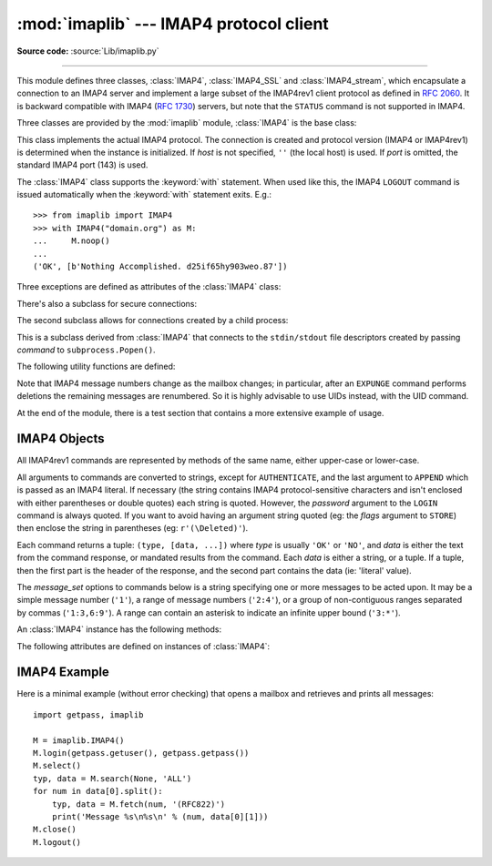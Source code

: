 :mod:`imaplib` --- IMAP4 protocol client
========================================

.. module:: imaplib
   :synopsis: IMAP4 protocol client (requires sockets).
.. moduleauthor:: Piers Lauder <piers@communitysolutions.com.au>
.. sectionauthor:: Piers Lauder <piers@communitysolutions.com.au>
.. revised by ESR, January 2000
.. changes for IMAP4_SSL by Tino Lange <Tino.Lange@isg.de>, March 2002
.. changes for IMAP4_stream by Piers Lauder <piers@communitysolutions.com.au>,
   November 2002


.. index::
   pair: IMAP4; protocol
   pair: IMAP4_SSL; protocol
   pair: IMAP4_stream; protocol

**Source code:** :source:`Lib/imaplib.py`

--------------

This module defines three classes, :class:`IMAP4`, :class:`IMAP4_SSL` and
:class:`IMAP4_stream`, which encapsulate a connection to an IMAP4 server and
implement a large subset of the IMAP4rev1 client protocol as defined in
:rfc:`2060`. It is backward compatible with IMAP4 (:rfc:`1730`) servers, but
note that the ``STATUS`` command is not supported in IMAP4.

Three classes are provided by the :mod:`imaplib` module, :class:`IMAP4` is the
base class:


.. class:: IMAP4(host='', port=IMAP4_PORT)

   This class implements the actual IMAP4 protocol.  The connection is created and
   protocol version (IMAP4 or IMAP4rev1) is determined when the instance is
   initialized. If *host* is not specified, ``''`` (the local host) is used. If
   *port* is omitted, the standard IMAP4 port (143) is used.

   The :class:`IMAP4` class supports the :keyword:`with` statement.  When used
   like this, the IMAP4 ``LOGOUT`` command is issued automatically when the
   :keyword:`with` statement exits.  E.g.::

    >>> from imaplib import IMAP4
    >>> with IMAP4("domain.org") as M:
    ...     M.noop()
    ...
    ('OK', [b'Nothing Accomplished. d25if65hy903weo.87'])

   .. versionchanged:: 3.5
      Support for the :keyword:`with` statement was added.

Three exceptions are defined as attributes of the :class:`IMAP4` class:


.. exception:: IMAP4.error

   Exception raised on any errors.  The reason for the exception is passed to the
   constructor as a string.


.. exception:: IMAP4.abort

   IMAP4 server errors cause this exception to be raised.  This is a sub-class of
   :exc:`IMAP4.error`.  Note that closing the instance and instantiating a new one
   will usually allow recovery from this exception.


.. exception:: IMAP4.readonly

   This exception is raised when a writable mailbox has its status changed by the
   server.  This is a sub-class of :exc:`IMAP4.error`.  Some other client now has
   write permission, and the mailbox will need to be re-opened to re-obtain write
   permission.


There's also a subclass for secure connections:


.. class:: IMAP4_SSL(host='', port=IMAP4_SSL_PORT, keyfile=None, \
                     certfile=None, ssl_context=None)

   This is a subclass derived from :class:`IMAP4` that connects over an SSL
   encrypted socket (to use this class you need a socket module that was compiled
   with SSL support).  If *host* is not specified, ``''`` (the local host) is used.
   If *port* is omitted, the standard IMAP4-over-SSL port (993) is used.
   *ssl_context* is a :class:`ssl.SSLContext` object which allows bundling
   SSL configuration options, certificates and private keys into a single
   (potentially long-lived) structure.  Please read :ref:`ssl-security` for
   best practices.

   *keyfile* and *certfile* are a legacy alternative to *ssl_context* - they
   can point to PEM-formatted private key and certificate chain files for
   the SSL connection.  Note that the *keyfile*/*certfile* parameters are
   mutually exclusive with *ssl_context*, a :class:`ValueError` is raised
   if *keyfile*/*certfile* is provided along with *ssl_context*.

   .. versionchanged:: 3.3
      *ssl_context* parameter added.

   .. versionchanged:: 3.4
      The class now supports hostname check with
      :attr:`ssl.SSLContext.check_hostname` and *Server Name Indication* (see
      :data:`ssl.HAS_SNI`).

The second subclass allows for connections created by a child process:


.. class:: IMAP4_stream(command)

   This is a subclass derived from :class:`IMAP4` that connects to the
   ``stdin/stdout`` file descriptors created by passing *command* to
   ``subprocess.Popen()``.


The following utility functions are defined:


.. function:: Internaldate2tuple(datestr)

   Parse an IMAP4 ``INTERNALDATE`` string and return corresponding local
   time.  The return value is a :class:`time.struct_time` tuple or
   None if the string has wrong format.

.. function:: Int2AP(num)

   Converts an integer into a string representation using characters from the set
   [``A`` .. ``P``].


.. function:: ParseFlags(flagstr)

   Converts an IMAP4 ``FLAGS`` response to a tuple of individual flags.


.. function:: Time2Internaldate(date_time)

   Convert *date_time* to an IMAP4 ``INTERNALDATE`` representation.
   The return value is a string in the form: ``"DD-Mmm-YYYY HH:MM:SS
   +HHMM"`` (including double-quotes).  The *date_time* argument can
   be a number (int or float) representing seconds since epoch (as
   returned by :func:`time.time`), a 9-tuple representing local time
   an instance of :class:`time.struct_time` (as returned by
   :func:`time.localtime`), an aware instance of
   :class:`datetime.datetime`, or a double-quoted string.  In the last
   case, it is assumed to already be in the correct format.

Note that IMAP4 message numbers change as the mailbox changes; in particular,
after an ``EXPUNGE`` command performs deletions the remaining messages are
renumbered. So it is highly advisable to use UIDs instead, with the UID command.

At the end of the module, there is a test section that contains a more extensive
example of usage.


.. seealso::

   Documents describing the protocol, and sources and binaries  for servers
   implementing it, can all be found at the University of Washington's *IMAP
   Information Center* (http://www.washington.edu/imap/).


.. _imap4-objects:

IMAP4 Objects
-------------

All IMAP4rev1 commands are represented by methods of the same name, either
upper-case or lower-case.

All arguments to commands are converted to strings, except for ``AUTHENTICATE``,
and the last argument to ``APPEND`` which is passed as an IMAP4 literal.  If
necessary (the string contains IMAP4 protocol-sensitive characters and isn't
enclosed with either parentheses or double quotes) each string is quoted.
However, the *password* argument to the ``LOGIN`` command is always quoted. If
you want to avoid having an argument string quoted (eg: the *flags* argument to
``STORE``) then enclose the string in parentheses (eg: ``r'(\Deleted)'``).

Each command returns a tuple: ``(type, [data, ...])`` where *type* is usually
``'OK'`` or ``'NO'``, and *data* is either the text from the command response,
or mandated results from the command. Each *data* is either a string, or a
tuple. If a tuple, then the first part is the header of the response, and the
second part contains the data (ie: 'literal' value).

The *message_set* options to commands below is a string specifying one or more
messages to be acted upon.  It may be a simple message number (``'1'``), a range
of message numbers (``'2:4'``), or a group of non-contiguous ranges separated by
commas (``'1:3,6:9'``).  A range can contain an asterisk to indicate an infinite
upper bound (``'3:*'``).

An :class:`IMAP4` instance has the following methods:


.. method:: IMAP4.append(mailbox, flags, date_time, message)

   Append *message* to named mailbox.


.. method:: IMAP4.authenticate(mechanism, authobject)

   Authenticate command --- requires response processing.

   *mechanism* specifies which authentication mechanism is to be used - it should
   appear in the instance variable ``capabilities`` in the form ``AUTH=mechanism``.

   *authobject* must be a callable object::

      data = authobject(response)

   It will be called to process server continuation responses; the *response*
   argument it is passed will be ``bytes``.  It should return ``bytes`` *data*
   that will be base64 encoded and sent to the server.  It should return
   ``None`` if the client abort response ``*`` should be sent instead.

   .. versionchanged:: 3.5
      string usernames and passwords are now encoded to ``utf-8`` instead of
      being limited to ASCII.


.. method:: IMAP4.check()

   Checkpoint mailbox on server.


.. method:: IMAP4.close()

   Close currently selected mailbox. Deleted messages are removed from writable
   mailbox. This is the recommended command before ``LOGOUT``.


.. method:: IMAP4.copy(message_set, new_mailbox)

   Copy *message_set* messages onto end of *new_mailbox*.


.. method:: IMAP4.create(mailbox)

   Create new mailbox named *mailbox*.


.. method:: IMAP4.delete(mailbox)

   Delete old mailbox named *mailbox*.


.. method:: IMAP4.deleteacl(mailbox, who)

   Delete the ACLs (remove any rights) set for who on mailbox.


.. method:: IMAP4.enable(capability)

   Enable *capability* (see :rfc:`5161`).  Most capabilities do not need to be
   enabled.  Currently only the ``UTF8=ACCEPT`` capability is supported
   (see :RFC:`6855`).

   .. versionadded:: 3.5
      The :meth:`enable` method itself, and :RFC:`6855` support.


.. method:: IMAP4.expunge()

   Permanently remove deleted items from selected mailbox. Generates an ``EXPUNGE``
   response for each deleted message. Returned data contains a list of ``EXPUNGE``
   message numbers in order received.


.. method:: IMAP4.fetch(message_set, message_parts)

   Fetch (parts of) messages.  *message_parts* should be a string of message part
   names enclosed within parentheses, eg: ``"(UID BODY[TEXT])"``.  Returned data
   are tuples of message part envelope and data.


.. method:: IMAP4.getacl(mailbox)

   Get the ``ACL``\ s for *mailbox*. The method is non-standard, but is supported
   by the ``Cyrus`` server.


.. method:: IMAP4.getannotation(mailbox, entry, attribute)

   Retrieve the specified ``ANNOTATION``\ s for *mailbox*. The method is
   non-standard, but is supported by the ``Cyrus`` server.


.. method:: IMAP4.getquota(root)

   Get the ``quota`` *root*'s resource usage and limits. This method is part of the
   IMAP4 QUOTA extension defined in rfc2087.


.. method:: IMAP4.getquotaroot(mailbox)

   Get the list of ``quota`` ``roots`` for the named *mailbox*. This method is part
   of the IMAP4 QUOTA extension defined in rfc2087.


.. method:: IMAP4.list([directory[, pattern]])

   List mailbox names in *directory* matching *pattern*.  *directory* defaults to
   the top-level mail folder, and *pattern* defaults to match anything.  Returned
   data contains a list of ``LIST`` responses.


.. method:: IMAP4.login(user, password)

   Identify the client using a plaintext password. The *password* will be quoted.


.. method:: IMAP4.login_cram_md5(user, password)

   Force use of ``CRAM-MD5`` authentication when identifying the client to protect
   the password.  Will only work if the server ``CAPABILITY`` response includes the
   phrase ``AUTH=CRAM-MD5``.


.. method:: IMAP4.logout()

   Shutdown connection to server. Returns server ``BYE`` response.


.. method:: IMAP4.lsub(directory='""', pattern='*')

   List subscribed mailbox names in directory matching pattern. *directory*
   defaults to the top level directory and *pattern* defaults to match any mailbox.
   Returned data are tuples of message part envelope and data.


.. method:: IMAP4.myrights(mailbox)

   Show my ACLs for a mailbox (i.e. the rights that I have on mailbox).


.. method:: IMAP4.namespace()

   Returns IMAP namespaces as defined in RFC2342.


.. method:: IMAP4.noop()

   Send ``NOOP`` to server.


.. method:: IMAP4.open(host, port)

   Opens socket to *port* at *host*.  This method is implicitly called by
   the :class:`IMAP4` constructor.  The connection objects established by this
   method will be used in the :meth:`IMAP4.read`, :meth:`IMAP4.readline`,
   :meth:`IMAP4.send`, and :meth:`IMAP4.shutdown` methods.  You may override
   this method.


.. method:: IMAP4.partial(message_num, message_part, start, length)

   Fetch truncated part of a message. Returned data is a tuple of message part
   envelope and data.


.. method:: IMAP4.proxyauth(user)

   Assume authentication as *user*. Allows an authorised administrator to proxy
   into any user's mailbox.


.. method:: IMAP4.read(size)

   Reads *size* bytes from the remote server. You may override this method.


.. method:: IMAP4.readline()

   Reads one line from the remote server. You may override this method.


.. method:: IMAP4.recent()

   Prompt server for an update. Returned data is ``None`` if no new messages, else
   value of ``RECENT`` response.


.. method:: IMAP4.rename(oldmailbox, newmailbox)

   Rename mailbox named *oldmailbox* to *newmailbox*.


.. method:: IMAP4.response(code)

   Return data for response *code* if received, or ``None``. Returns the given
   code, instead of the usual type.


.. method:: IMAP4.search(charset, criterion[, ...])

   Search mailbox for matching messages.  *charset* may be ``None``, in which case
   no ``CHARSET`` will be specified in the request to the server.  The IMAP
   protocol requires that at least one criterion be specified; an exception will be
   raised when the server returns an error.  *charset* must be ``None`` if
   the ``UTF8=ACCEPT`` capability was enabled using the :meth:`enable`
   command.

   Example::

      # M is a connected IMAP4 instance...
      typ, msgnums = M.search(None, 'FROM', '"LDJ"')

      # or:
      typ, msgnums = M.search(None, '(FROM "LDJ")')


.. method:: IMAP4.select(mailbox='INBOX', readonly=False)

   Select a mailbox. Returned data is the count of messages in *mailbox*
   (``EXISTS`` response).  The default *mailbox* is ``'INBOX'``.  If the *readonly*
   flag is set, modifications to the mailbox are not allowed.


.. method:: IMAP4.send(data)

   Sends ``data`` to the remote server. You may override this method.


.. method:: IMAP4.setacl(mailbox, who, what)

   Set an ``ACL`` for *mailbox*. The method is non-standard, but is supported by
   the ``Cyrus`` server.


.. method:: IMAP4.setannotation(mailbox, entry, attribute[, ...])

   Set ``ANNOTATION``\ s for *mailbox*. The method is non-standard, but is
   supported by the ``Cyrus`` server.


.. method:: IMAP4.setquota(root, limits)

   Set the ``quota`` *root*'s resource *limits*. This method is part of the IMAP4
   QUOTA extension defined in rfc2087.


.. method:: IMAP4.shutdown()

   Close connection established in ``open``.  This method is implicitly
   called by :meth:`IMAP4.logout`.  You may override this method.


.. method:: IMAP4.socket()

   Returns socket instance used to connect to server.


.. method:: IMAP4.sort(sort_criteria, charset, search_criterion[, ...])

   The ``sort`` command is a variant of ``search`` with sorting semantics for the
   results.  Returned data contains a space separated list of matching message
   numbers.

   Sort has two arguments before the *search_criterion* argument(s); a
   parenthesized list of *sort_criteria*, and the searching *charset*.  Note that
   unlike ``search``, the searching *charset* argument is mandatory.  There is also
   a ``uid sort`` command which corresponds to ``sort`` the way that ``uid search``
   corresponds to ``search``.  The ``sort`` command first searches the mailbox for
   messages that match the given searching criteria using the charset argument for
   the interpretation of strings in the searching criteria.  It then returns the
   numbers of matching messages.

   This is an ``IMAP4rev1`` extension command.


.. method:: IMAP4.starttls(ssl_context=None)

   Send a ``STARTTLS`` command.  The *ssl_context* argument is optional
   and should be a :class:`ssl.SSLContext` object.  This will enable
   encryption on the IMAP connection.  Please read :ref:`ssl-security` for
   best practices.

   .. versionadded:: 3.2

   .. versionchanged:: 3.4
      The method now supports hostname check with
      :attr:`ssl.SSLContext.check_hostname` and *Server Name Indication* (see
      :data:`ssl.HAS_SNI`).


.. method:: IMAP4.status(mailbox, names)

   Request named status conditions for *mailbox*.


.. method:: IMAP4.store(message_set, command, flag_list)

   Alters flag dispositions for messages in mailbox.  *command* is specified by
   section 6.4.6 of :rfc:`2060` as being one of "FLAGS", "+FLAGS", or "-FLAGS",
   optionally with a suffix of ".SILENT".

   For example, to set the delete flag on all messages::

      typ, data = M.search(None, 'ALL')
      for num in data[0].split():
         M.store(num, '+FLAGS', '\\Deleted')
      M.expunge()

   .. note::

      Creating flags containing ']' (for example: "[test]") violates
      :rfc:`3501` (the IMAP protocol).  However, imaplib has historically
      allowed creation of such tags, and popular IMAP servers, such as Gmail,
      accept and produce such flags.  There are non-Python programs which also
      create such tags.  Although it is an RFC violation and IMAP clients and
      servers are supposed to be strict, imaplib nontheless continues to allow
      such tags to be created for backward compatibility reasons, and as of
      python 3.6, handles them if they are sent from the server, since this
      improves real-world compatibility.

.. method:: IMAP4.subscribe(mailbox)

   Subscribe to new mailbox.


.. method:: IMAP4.thread(threading_algorithm, charset, search_criterion[, ...])

   The ``thread`` command is a variant of ``search`` with threading semantics for
   the results.  Returned data contains a space separated list of thread members.

   Thread members consist of zero or more messages numbers, delimited by spaces,
   indicating successive parent and child.

   Thread has two arguments before the *search_criterion* argument(s); a
   *threading_algorithm*, and the searching *charset*.  Note that unlike
   ``search``, the searching *charset* argument is mandatory.  There is also a
   ``uid thread`` command which corresponds to ``thread`` the way that ``uid
   search`` corresponds to ``search``.  The ``thread`` command first searches the
   mailbox for messages that match the given searching criteria using the charset
   argument for the interpretation of strings in the searching criteria. It then
   returns the matching messages threaded according to the specified threading
   algorithm.

   This is an ``IMAP4rev1`` extension command.


.. method:: IMAP4.uid(command, arg[, ...])

   Execute command args with messages identified by UID, rather than message
   number.  Returns response appropriate to command.  At least one argument must be
   supplied; if none are provided, the server will return an error and an exception
   will be raised.


.. method:: IMAP4.unsubscribe(mailbox)

   Unsubscribe from old mailbox.


.. method:: IMAP4.xatom(name[, ...])

   Allow simple extension commands notified by server in ``CAPABILITY`` response.


The following attributes are defined on instances of :class:`IMAP4`:

.. attribute:: IMAP4.PROTOCOL_VERSION

   The most recent supported protocol in the ``CAPABILITY`` response from the
   server.


.. attribute:: IMAP4.debug

   Integer value to control debugging output.  The initialize value is taken from
   the module variable ``Debug``.  Values greater than three trace each command.


.. attribute:: IMAP4.utf8_enabled

   Boolean value that is normally ``False``, but is set to ``True`` if an
   :meth:`enable` command is successfully issued for the ``UTF8=ACCEPT``
   capability.

   .. versionadded:: 3.5


.. _imap4-example:

IMAP4 Example
-------------

Here is a minimal example (without error checking) that opens a mailbox and
retrieves and prints all messages::

   import getpass, imaplib

   M = imaplib.IMAP4()
   M.login(getpass.getuser(), getpass.getpass())
   M.select()
   typ, data = M.search(None, 'ALL')
   for num in data[0].split():
       typ, data = M.fetch(num, '(RFC822)')
       print('Message %s\n%s\n' % (num, data[0][1]))
   M.close()
   M.logout()

